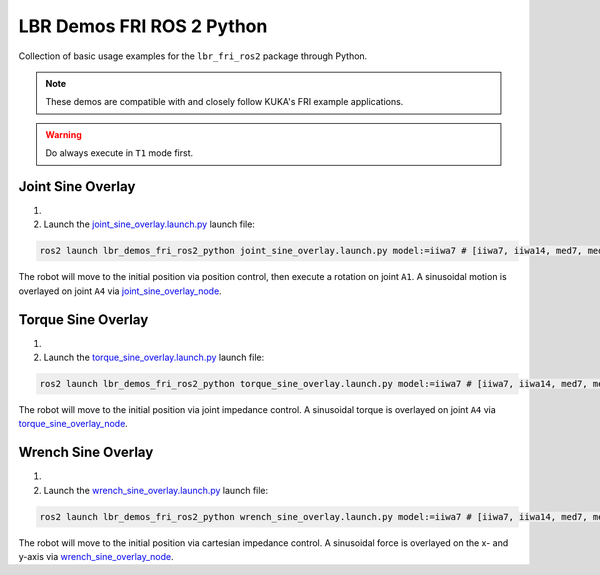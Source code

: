 LBR Demos FRI ROS 2 Python
==========================
Collection of basic usage examples for the ``lbr_fri_ros2`` package through Python.

.. note::
    These demos are compatible with and closely follow KUKA's FRI example applications.

.. warning::
    Do always execute in ``T1`` mode first.

Joint Sine Overlay
------------------
#. .. dropdown:: Launch the ``LBRJointSineOverlay`` application on the ``KUKA smartPAD``

    .. thumbnail:: ../../doc/img/applications_joint_sine_overlay.png

#. Launch the `joint_sine_overlay.launch.py <https://github.com/lbr-stack/lbr_fri_ros2_stack/blob/foxy/lbr_demos/lbr_demos_fri_ros2_python/launch/joint_sine_overlay.launch.py>`_ launch file:

.. code-block:: bash

    ros2 launch lbr_demos_fri_ros2_python joint_sine_overlay.launch.py model:=iiwa7 # [iiwa7, iiwa14, med7, med14]

The robot will move to the initial position via position control, then execute a rotation on joint ``A1``. A sinusoidal motion is overlayed on joint ``A4`` via `joint_sine_overlay_node <https://github.com/lbr-stack/lbr_fri_ros2_stack/blob/foxy/lbr_demos/lbr_demos_fri_ros2_python/lbr_demos_fri_ros2_python/joint_sine_overlay_node.py>`_.

Torque Sine Overlay
-------------------
#. .. dropdown:: Launch the ``LBRTorqueSineOverlay`` application on the ``KUKA smartPAD``

    .. thumbnail:: ../../doc/img/applications_torque_sine_overlay.png

#. Launch the `torque_sine_overlay.launch.py <https://github.com/lbr-stack/lbr_fri_ros2_stack/blob/foxy/lbr_demos/lbr_demos_fri_ros2_python/launch/torque_sine_overlay.launch.py>`_ launch file:

.. code-block:: bash

    ros2 launch lbr_demos_fri_ros2_python torque_sine_overlay.launch.py model:=iiwa7 # [iiwa7, iiwa14, med7, med14]

The robot will move to the initial position via joint impedance control. A sinusoidal torque is overlayed on joint ``A4`` via `torque_sine_overlay_node <https://github.com/lbr-stack/lbr_fri_ros2_stack/blob/foxy/lbr_demos/lbr_demos_fri_ros2_python/lbr_demos_fri_ros2_python/torque_sine_overlay_node.py>`_.

Wrench Sine Overlay
-------------------
#. .. dropdown:: Launch the ``LBRWrenchSineOverlay`` application on the ``KUKA smartPAD``

    .. thumbnail:: ../../doc/img/applications_wrench_sine_overlay.png

#. Launch the `wrench_sine_overlay.launch.py <https://github.com/lbr-stack/lbr_fri_ros2_stack/blob/foxy/lbr_demos/lbr_demos_fri_ros2_python/launch/wrench_sine_overlay.launch.py>`_ launch file:

.. code-block:: bash

    ros2 launch lbr_demos_fri_ros2_python wrench_sine_overlay.launch.py model:=iiwa7 # [iiwa7, iiwa14, med7, med14]

The robot will move to the initial position via cartesian impedance control. A sinusoidal force is overlayed on the x- and y-axis via `wrench_sine_overlay_node <https://github.com/lbr-stack/lbr_fri_ros2_stack/blob/foxy/lbr_demos/lbr_demos_fri_ros2_python/lbr_demos_fri_ros2_python/wrench_sine_overlay_node.py>`_.
